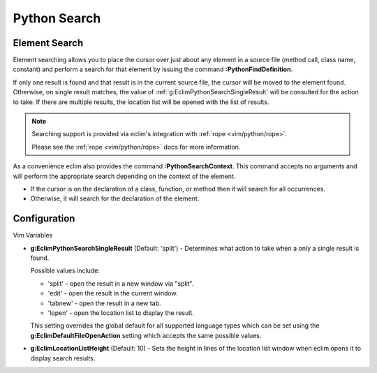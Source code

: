 .. Copyright (C) 2005 - 2012  Eric Van Dewoestine

   This program is free software: you can redistribute it and/or modify
   it under the terms of the GNU General Public License as published by
   the Free Software Foundation, either version 3 of the License, or
   (at your option) any later version.

   This program is distributed in the hope that it will be useful,
   but WITHOUT ANY WARRANTY; without even the implied warranty of
   MERCHANTABILITY or FITNESS FOR A PARTICULAR PURPOSE.  See the
   GNU General Public License for more details.

   You should have received a copy of the GNU General Public License
   along with this program.  If not, see <http://www.gnu.org/licenses/>.

.. _vim/python/search:

Python Search
=============

.. _\:PythonFindDefinition:

Element Search
--------------

Element searching allows you to place the cursor over just about any element in
a source file (method call, class name, constant) and perform a search for that
element by issuing the command **:PythonFindDefinition**.

If only one result is found and that result is in the current source file, the
cursor will be moved to the element found.  Otherwise, on single result
matches, the value of :ref:`g:EclimPythonSearchSingleResult` will be consulted
for the action to take.  If there are multiple results, the location list will
be opened with the list of results.

.. note::

  Searching support is provided via eclim's integration with
  :ref:`rope <vim/python/rope>`.

  Please see the :ref:`rope <vim/python/rope>` docs for more information.

.. _\:PythonSearchContext:

As a convenience eclim also provides the command **:PythonSearchContext**.
This command accepts no arguments and will perform the appropriate search
depending on the context of the element.

- If the cursor is on the declaration of a class, function, or method then it
  will search for all occurrences.
- Otherwise, it will search for the declaration of the element.


Configuration
-------------

Vim Variables

.. _g\:EclimPythonSearchSingleResult:

- **g:EclimPythonSearchSingleResult** (Default: 'split') -
  Determines what action to take when a only a single result is found.

  Possible values include\:

  - 'split' - open the result in a new window via "split".
  - 'edit' - open the result in the current window.
  - 'tabnew' - open the result in a new tab.
  - 'lopen' - open the location list to display the result.

  This setting overrides the global default for all supported language types
  which can be set using the **g:EclimDefaultFileOpenAction** setting which
  accepts the same possible values.

- **g:EclimLocationListHeight** (Default: 10) -
  Sets the height in lines of the location list window when eclim opens it to
  display search results.
